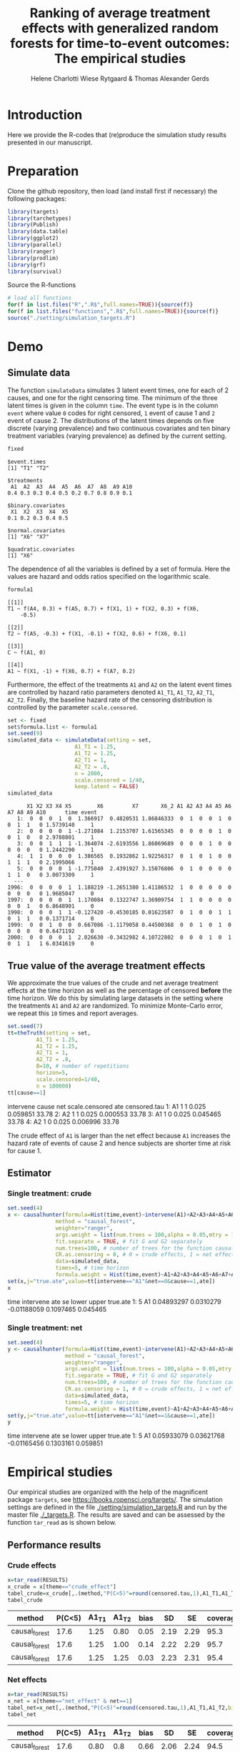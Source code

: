 #+TITLE: Ranking of average treatment effects with generalized random forests for time-to-event outcomes: The empirical studies
#+Author: Helene Charlotti Wiese Rytgaard & Thomas Alexander Gerds

#+BEGIN_SRC R  :results silent  :exports none  :session *R* :cache no
try(setwd("~/research/SoftWare/grfCausalSearch/"),silent=TRUE)
#+END_SRC


* Introduction

Here we provide the R-codes that (re)produce the simulation study
results presented in our manuscript.

* Preparation

Clone the github repository, then load (and install first if
necessary) the following packages:

#+BEGIN_SRC R  :results output raw  :exports code  :session *R* :cache yes  
library(targets)
library(tarchetypes)
library(Publish)
library(data.table)
library(ggplot2)
library(parallel)
library(ranger)
library(prodlim)
library(grf)
library(survival)
#+END_SRC

Source the R-functions

#+BEGIN_SRC R  :results output raw  :exports code  :session *R* :cache yes  
# load all functions
for(f in list.files("R",".R$",full.names=TRUE)){source(f)}
for(f in list.files("functions",".R$",full.names=TRUE)){source(f)}
source("./setting/simulation_targets.R")
#+END_SRC

* Demo

** Simulate data

The function =simulateData= simulates 3 latent event times, one for
each of 2 causes, and one for the right censoring time. The minimum of
the three latent times is given in the column =time=. The event type
is in the column =event= where value =0= codes for right censored, =1=
event of cause 1 and =2= event of cause 2. The distributions of the
latent times depends on five discrete (varying prevalence) and two
continuous covariates and ten binary treatment variables (varying
prevalence) as defined by the current setting.

#+BEGIN_SRC R  :results output example  :exports both  :session *R* :cache yes  
fixed
#+END_SRC

#+RESULTS[(2022-06-23 08:53:26) 5c4139cacd7e0e312bba25817204e8572ef8bf14]:
#+begin_example
$event.times
[1] "T1" "T2"

$treatments
 A1  A2  A3  A4  A5  A6  A7  A8  A9 A10 
0.4 0.3 0.3 0.4 0.5 0.2 0.7 0.8 0.9 0.1 

$binary.covariates
 X1  X2  X3  X4  X5 
0.1 0.2 0.3 0.4 0.5 

$normal.covariates
[1] "X6" "X7"

$quadratic.covariates
[1] "X6"
#+end_example

The dependence of all the variables is defined by a set of formula. Here the values are
hazard and odds ratios specified on the logarithmic scale.
#+BEGIN_SRC R  :results output example  :exports both  :session *R* :cache yes  
formula1
#+END_SRC

#+RESULTS[(2022-06-23 08:54:41) 7c78430e442837b5fe50d61112cf7fde919a362a]:
#+begin_example
[[1]]
T1 ~ f(A4, 0.3) + f(A5, 0.7) + f(X1, 1) + f(X2, 0.3) + f(X6, 
    -0.5)

[[2]]
T2 ~ f(A5, -0.3) + f(X1, -0.1) + f(X2, 0.6) + f(X6, 0.1)

[[3]]
C ~ f(A1, 0)

[[4]]
A1 ~ f(X1, -1) + f(X6, 0.7) + f(A7, 0.2)
#+end_example

Furthermore, the effect of the treatments =A1= and =A2= on the latent
event times are controlled by hazard ratio parameters denoted =A1_T1=,
=A1_T2=, =A2_T1=, =A2_T2=.  Finally, the baseline hazard rate of the
censoring distribution is controlled by the parameter
=scale.censored=.

#+ATTR_LATEX: :options otherkeywords={}, deletekeywords={}
#+BEGIN_SRC R  :results output example  :exports both  :session *R* :cache yes
set <- fixed
set$formula.list <- formula1
set.seed(9)
simulated_data <- simulateData(setting = set,
                     A1_T1 = 1.25,
                     A1_T2 = 1.25,
                     A2_T1 = 1,
                     A2_T2 = .8,
                     n = 2000,
                     scale.censored = 1/40,
                     keep.latent = FALSE)
simulated_data
#+END_SRC

#+RESULTS[(2022-06-23 09:17:49) 732837749fac309bf47b5de3030d435c697570cf]:
#+begin_example
      X1 X2 X3 X4 X5        X6         X7       X6_2 A1 A2 A3 A4 A5 A6 A7 A8 A9 A10      time event
   1:  0  0  0  1  0  1.366917  0.4820531 1.86846333  0  1  0  0  1  0  0  1  1   0 1.5739140     1
   2:  0  0  0  0  1 -1.271084  1.2153707 1.61565345  0  0  0  0  1  0  0  1  0   0 2.9788801     1
   3:  0  0  1  1  1 -1.364074 -2.6193556 1.86069689  0  0  0  1  0  0  0  0  0   0 1.2442290     1
   4:  1  1  0  0  0  1.386565  0.1932862 1.92256317  0  1  0  1  0  0  1  1  1   0 2.1995066     1
   5:  0  0  0  0  1 -1.775040  2.4391927 3.15076806  0  1  0  0  0  0  1  1  0   0 3.0073309     1
  ---                                                                                              
1996:  0  0  0  0  1  1.188219 -1.2651380 1.41186532  1  0  0  0  0  0  0  0  0   0 1.9685047     0
1997:  0  0  0  0  1  1.170084  0.1322747 1.36909754  1  1  0  0  0  0  0  0  1   0 6.8648901     0
1998:  0  0  0  1  1 -0.127420 -0.4530185 0.01623587  0  1  0  0  1  1  0  1  1   0 0.1371714     0
1999:  0  0  1  0  0  0.667086 -1.1179058 0.44500368  0  0  1  0  1  0  0  0  0   0 0.6471192     0
2000:  0  0  0  0  1  2.026630 -0.3432982 4.10722802  0  0  0  1  0  1  0  1  1   1 6.0341619     0
#+end_example

** True value of the average treatment effects

We approximate the true values of the crude and net average treatment
effects at the time horizon as well as the percentage of censored
*before* the time horizon. We do this by simulating large datasets in
the setting where the treatments =A1= and =A2= are randomized. To
minimize Monte-Carlo error, we repeat this =10= times and report
averages.

#+BEGIN_SRC R  :results output raw drawer  :exports both  :session *R* :cache yes
set.seed(7)
tt=theTruth(setting = set,
         A1_T1 = 1.25,
         A1_T2 = 1.25,
         A2_T1 = 1,
         A2_T2 = .8,
         B=10, # number of repetitions
         horizon=5,
         scale.censored=1/40,
         n = 100000)
tt[cause==1]
#+END_SRC

#+RESULTS[(2022-06-23 09:16:25) 30e46c2b569824a41c0e9214eddf9a95886e5577]:
:results:
   intervene cause net scale.censored      ate censored.tau
1:        A1     1   1          0.025 0.059851        33.78
2:        A2     1   1          0.025 0.000553        33.78
3:        A1     1   0          0.025 0.045465        33.78
4:        A2     1   0          0.025 0.006996        33.78
:end:

The crude effect of =A1= is larger than the net effect because =A1=
increases the hazard rate of events of cause 2 and hence subjects are
shorter time at risk for cause 1.

** Estimator

*** Single treatment: crude
#+BEGIN_SRC R  :results output raw drawer  :exports both  :session *R* :cache yes  
set.seed(4)
x <- causalhunter(formula=Hist(time,event)~intervene(A1)+A2+A3+A4+A5+A6+A7+A8+A9+A10+X1+X2+X3+X4+X5+X6+X7,
               method = "causal_forest",
               weighter="ranger",
               args.weight = list(num.trees = 100,alpha = 0.05,mtry = 17), # arguments for weighter
               fit.separate = TRUE, # fit G and G2 separately
               num.trees=100, # number of trees for the function causal_forest
               CR.as.censoring = 0, # 0 = crude effects, 1 = net effects
               data=simulated_data,
               times=5, # time horizon
               formula.weight = Hist(time,event)~A1+A2+A3+A4+A5+A6+A7+A8+A9+A10+X1+X2+X3+X4+X5+X6+X7)
set(x,j="true.ate",value=tt[intervene=="A1"&net==0&cause==1,ate])
x
#+END_SRC

#+RESULTS[(2022-06-23 09:14:14) 11e3fcc3fa0578f5eee876342e27f8ad4688f45f]:
:results:
   time intervene        ate        se       lower     upper true.ate
1:    5        A1 0.04893297 0.0310279 -0.01188059 0.1097465 0.045465
:end:

*** Single treatment: net
#+BEGIN_SRC R  :results output raw drawer  :exports both  :session *R* :cache yes  
set.seed(4)
y <- causalhunter(formula=Hist(time,event)~intervene(A1)+A2+A3+A4+A5+A6+A7+A8+A9+A10+X1+X2+X3+X4+X5+X6+X7,
                  method = "causal_forest",
                  weighter="ranger",
                  args.weight = list(num.trees = 100,alpha = 0.05,mtry = 17), # arguments for weighter
                  fit.separate = TRUE, # fit G and G2 separately
                  num.trees=100, # number of trees for the function causal_forest
                  CR.as.censoring = 1, # 0 = crude effects, 1 = net effects
                  data=simulated_data,
                  times=5, # time horizon 
                  formula.weight = Hist(time,event)~A1+A2+A3+A4+A5+A6+A7+A8+A9+A10+X1+X2+X3+X4+X5+X6+X7)
set(y,j="true.ate",value=tt[intervene=="A1"&net==1&cause==1,ate])
y
#+END_SRC

#+RESULTS[(2022-06-23 09:39:59) 175d19d2bf35b4d9188ec95c4c05c58b058e409d]:
:results:
   time intervene        ate         se       lower     upper true.ate
1:    5        A1 0.05933079 0.03621768 -0.01165456 0.1303161 0.059851
:end:

* Empirical studies

Our empirical studies are organized with the help of the magnificent
package =targets=, see https://books.ropensci.org/targets/. The
simulation settings are defined in the file
[[./setting/simulation_targets.R]] and run by the master file
[[./_targets.R]]. The results are saved and can be assessed by the
function =tar_read= as is shown below.

** Performance results

*** Crude effects
#+BEGIN_SRC R  :results silent  :exports code  :session *R* :cache yes
x=tar_read(RESULTS)
x_crude = x[theme=="crude_effect"]
tabel_crude=x_crude[,.(method,"P(C<5)"=round(censored.tau,1),A1_T1,A1_T2,bias=round(100*bias,2),SD=round(100*sd,2),SE=round(100*mean.se,2),coverage=round(100*coverage,1))]
tabel_crude
#+END_SRC

#+BEGIN_SRC R  :results output raw drawer  :exports results  :session *R* :cache yes  
Publish::org(tabel_crude)
#+END_SRC

#+RESULTS[(2022-06-10 07:02:04) a66a92cde7e5c97f900778c0bb2514636450ee11]:
:results:
| method        | P(C<5) | A1_T1 | A1_T2 | bias |   SD |   SE | coverage |
|---------------+--------+-------+-------+------+------+------+----------|
| causal_forest |   17.6 |  1.25 |  0.80 | 0.05 | 2.19 | 2.29 |     95.3 |
| causal_forest |   17.6 |  1.25 |  1.00 | 0.14 | 2.22 | 2.29 |     95.7 |
| causal_forest |   17.6 |  1.25 |  1.25 | 0.03 | 2.23 | 2.31 |     95.4 |
:end:


*** Net effects
#+BEGIN_SRC R  :results silent  :exports code  :session *R* :cache yes
x=tar_read(RESULTS)
x_net = x[theme=="net_effect" & net==1]
tabel_net=x_net[,.(method,"P(C<5)"=round(censored.tau,1),A1_T1,A1_T2,bias=round(100*bias,2),SD=round(100*sd,2),SE=round(100*mean.se,2),coverage=round(100*coverage,1))]
tabel_net
#+END_SRC

#+BEGIN_SRC R  :results output raw drawer  :exports results  :session *R* :cache yes  
Publish::org(tabel_net)
#+END_SRC

#+RESULTS[(2022-06-10 17:28:23) 9b5ef84a8772ecb03367cf42518f1252962eeed8]:
:results:
| method        | P(C<5) | A1_T1 | A1_T2 | bias |   SD |   SE | coverage |
|---------------+--------+-------+-------+------+------+------+----------|
| causal_forest |   17.6 |  0.80 |   0.8 | 0.66 | 2.06 | 2.24 |     94.5 |
| causal_forest |   17.6 |  1.00 |   0.8 | 0.70 | 2.23 | 2.31 |     94.9 |
| causal_forest |   17.6 |  1.25 |   0.8 | 0.54 | 2.30 | 2.37 |     95.0 |
:end:

*** Simulated performance boxplots

**** Crude and net effects

#+BEGIN_SRC R :results file graphics :file ./output/crude-net-effect-boxplots.png :exports none :session *R* :cache yes :width 500 :height 1000
b=tar_read(BOXPLOTS)
cowplot::plot_grid(b[[1]]+ggtitle("Crude effects"),b[[2]]+ggtitle("Net effects"),ncol = 1)
#+END_SRC

#+RESULTS[(2022-06-23 08:27:09) ee567d5b06de7a47be7dbced30e52d5dd3ce99d9]:
[[file:./output/crude-net-effect-boxplots.png]]


#+name: fig:1
#+CAPTION: 1000 estimates of crude and net effects
[[file:./output/crude-net-effect-boxplots.png]]


**** Sample size

#+BEGIN_SRC R :results file graphics :file ./output/sample-size-boxplots.png :exports none :session *R* :cache yes 
b=tar_read(BOXPLOTS)
b[[5]]
#+END_SRC

#+RESULTS[(2022-06-23 08:27:10) 274bfa2c604c157f2281f7cad3d938736e617b75]:
[[file:./output/sample-size-boxplots.png]]

#+name: fig:2
#+CAPTION: Effect of sample size on the estimation performance.
[[file:./output/sample-size-boxplots.png]]

*** Censoring percentage 

#+ATTR_LATEX: :options otherkeywords={}, deletekeywords={}
#+BEGIN_SRC R  :results output raw drawer  :exports code  :session *R* :cache yes  
x=tar_read(RESULTS)
x_censoring = x[theme=="censoring" ]
setkey(x_censoring,formula,censored.tau)
tabel_censoring=x_censoring[,.(method,formula,"P(C<3)"=round(censored.tau,1),A1_T1,A1_T2,bias=round(100*bias,2),SD=round(100*sd,2),SE=round(100*mean.se,2),coverage=round(100*coverage,1))]
tabel_censoring
#+END_SRC

#+RESULTS[(2022-06-23 08:27:10) fca1c9378d9092361da537643a0128b6aeba4edc]:
:results:
          method      formula P(C<3) A1_T1 A1_T2  bias   SD   SE coverage
1: causal_forest     formula1    0.0  1.25     1 -0.39 1.31 1.32     93.3
2: causal_forest     formula1   17.6  1.25     1 -0.10 1.48 1.49     95.3
3: causal_forest     formula1   26.5  1.25     1 -0.28 1.49 1.55     95.9
4: causal_forest formula_cens    0.0  1.25     1 -0.33 1.31 1.32     94.3
5: causal_forest formula_cens   17.6  1.25     1 -0.30 1.48 1.48     94.3
6: causal_forest formula_cens   26.5  1.25     1 -0.38 1.54 1.54     93.8
:end:

#+BEGIN_SRC R  :results output raw drawer  :exports results  :session *R* :cache yes  
org(tabel_censoring)
#+END_SRC

#+RESULTS[(2022-06-10 17:27:22) 4a675d5b8a3c93eabe0fc69383c7dc0fea14918c]:
:results:
| method        | formula      | P(C<3) | A1_T1 | A1_T2 |  bias |   SD |   SE | coverage |
|---------------+--------------+--------+-------+-------+-------+------+------+----------|
| causal_forest | formula1     |    0.0 |  1.25 |     1 | -0.36 | 1.35 | 1.32 |     93.1 |
| causal_forest | formula1     |   17.6 |  1.25 |     1 | -0.24 | 1.42 | 1.49 |     95.5 |
| causal_forest | formula1     |   26.5 |  1.25 |     1 | -0.16 | 1.54 | 1.56 |     94.1 |
| causal_forest | formula_cens |    0.0 |  1.25 |     1 | -0.29 | 1.29 | 1.32 |     94.7 |
| causal_forest | formula_cens |   17.6 |  1.25 |     1 | -0.29 | 1.43 | 1.48 |     95.2 |
| causal_forest | formula_cens |   26.5 |  1.25 |     1 | -0.34 | 1.55 | 1.54 |     93.5 |
:end:

*** Misspecified parametric models

#+BEGIN_SRC R :results file graphics :file ./output/misspecified-parametric-boxplots.png :exports none :session *R* :cache yes 
b=tar_read(BOXPLOTS)
b[[4]]
#+END_SRC

#+RESULTS[(2022-06-23 08:27:11) fed0e23230ea7f045908df9e6322d90eeea3f8c1]:
[[file:./output/misspecified-parametric-boxplots.png]]


#+name: fig:2
#+CAPTION: Bias in parametric models that ignore a quadratic effect of a confounder variable 
[[file:./output/misspecified-parametric-boxplots.png]]

*** Ranking performance

#+BEGIN_SRC R :results file graphics :file ./output/ranking-performance.png :exports none :session *R* :cache yes
ran <- tar_read(RANKING)[A2_T2%in%c(0.2,1,2)]
ran[,net:=factor(net,levels=c(0,1),labels=c("Crude","Net"))]
gnet=ggplot(ran[net=="Net"&intervene%in%c("A1","A2","A3")&rank==1],aes(x=n,y=mean,linetype=intervene,group=intervene))+geom_line()+geom_point()+facet_grid(~A2_T2)+ylim(c(0,1))+ylab("Frequency of rank 1")
gcrude=ggplot(ran[net=="Crude"&intervene%in%c("A1","A2","A3")&rank==1],aes(x=n,y=mean,linetype=intervene,group=intervene))+geom_line()+geom_point()+facet_grid(~A2_T2)+ylim(c(0,1))+ylab("Frequency of rank 1")
cowplot::plot_grid(gcrude+ggtitle("Crude effects"),gnet+ggtitle("Net effects"),ncol = 1)
#+END_SRC

#+RESULTS[(2022-06-23 08:21:28) 523fd7bdc63d549623ee58f9a68a89b166eacc1d]:
[[file:./output/ranking-performance.png]]

#+name: fig:1
#+ATTR_LATEX: :width 0.7\textwidth
#+CAPTION:
[[file:./output/ranking-performance.png]]

